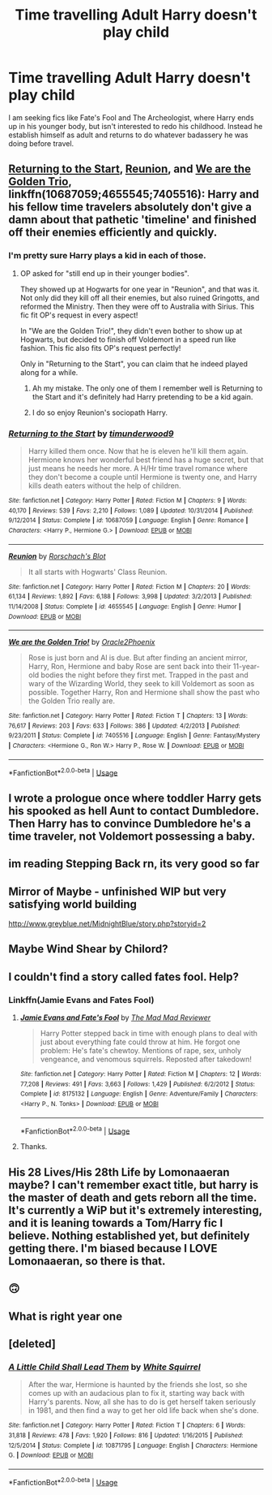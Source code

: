 #+TITLE: Time travelling Adult Harry doesn't play child

* Time travelling Adult Harry doesn't play child
:PROPERTIES:
:Author: KukkaisPrinssi
:Score: 70
:DateUnix: 1579811203.0
:DateShort: 2020-Jan-23
:FlairText: Recommendation
:END:
I am seeking fics like Fate's Fool and The Archeologist, where Harry ends up in his younger body, but isn't interested to redo his childhood. Instead he establish himself as adult and returns to do whatever badassery he was doing before travel.


** [[https://www.fanfiction.net/s/10687059/1/][Returning to the Start]], [[https://www.fanfiction.net/s/4655545/1/][Reunion]], and [[https://www.fanfiction.net/s/7405516/1/][We are the Golden Trio]], linkffn(10687059;4655545;7405516): Harry and his fellow time travelers absolutely don't give a damn about that pathetic 'timeline' and finished off their enemies efficiently and quickly.
:PROPERTIES:
:Author: InquisitorCOC
:Score: 18
:DateUnix: 1579817416.0
:DateShort: 2020-Jan-24
:END:

*** I'm pretty sure Harry plays a kid in each of those.
:PROPERTIES:
:Author: EpicBeardMan
:Score: 5
:DateUnix: 1579820447.0
:DateShort: 2020-Jan-24
:END:

**** OP asked for "still end up in their younger bodies".

They showed up at Hogwarts for one year in "Reunion", and that was it. Not only did they kill off all their enemies, but also ruined Gringotts, and reformed the Ministry. Then they were off to Australia with Sirius. This fic fit OP's request in every aspect!

In "We are the Golden Trio!", they didn't even bother to show up at Hogwarts, but decided to finish off Voldemort in a speed run like fashion. This fic also fits OP's request perfectly!

Only in "Returning to the Start", you can claim that he indeed played along for a while.
:PROPERTIES:
:Author: InquisitorCOC
:Score: 12
:DateUnix: 1579821809.0
:DateShort: 2020-Jan-24
:END:

***** Ah my mistake. The only one of them I remember well is Returning to the Start and it's definitely had Harry pretending to be a kid again.
:PROPERTIES:
:Author: EpicBeardMan
:Score: 5
:DateUnix: 1579837009.0
:DateShort: 2020-Jan-24
:END:


***** I do so enjoy Reunion's sociopath Harry.
:PROPERTIES:
:Author: dancortens
:Score: 1
:DateUnix: 1580280264.0
:DateShort: 2020-Jan-29
:END:


*** [[https://www.fanfiction.net/s/10687059/1/][*/Returning to the Start/*]] by [[https://www.fanfiction.net/u/1816893/timunderwood9][/timunderwood9/]]

#+begin_quote
  Harry killed them once. Now that he is eleven he'll kill them again. Hermione knows her wonderful best friend has a huge secret, but that just means he needs her more. A H/Hr time travel romance where they don't become a couple until Hermione is twenty one, and Harry kills death eaters without the help of children.
#+end_quote

^{/Site/:} ^{fanfiction.net} ^{*|*} ^{/Category/:} ^{Harry} ^{Potter} ^{*|*} ^{/Rated/:} ^{Fiction} ^{M} ^{*|*} ^{/Chapters/:} ^{9} ^{*|*} ^{/Words/:} ^{40,170} ^{*|*} ^{/Reviews/:} ^{539} ^{*|*} ^{/Favs/:} ^{2,210} ^{*|*} ^{/Follows/:} ^{1,089} ^{*|*} ^{/Updated/:} ^{10/31/2014} ^{*|*} ^{/Published/:} ^{9/12/2014} ^{*|*} ^{/Status/:} ^{Complete} ^{*|*} ^{/id/:} ^{10687059} ^{*|*} ^{/Language/:} ^{English} ^{*|*} ^{/Genre/:} ^{Romance} ^{*|*} ^{/Characters/:} ^{<Harry} ^{P.,} ^{Hermione} ^{G.>} ^{*|*} ^{/Download/:} ^{[[http://www.ff2ebook.com/old/ffn-bot/index.php?id=10687059&source=ff&filetype=epub][EPUB]]} ^{or} ^{[[http://www.ff2ebook.com/old/ffn-bot/index.php?id=10687059&source=ff&filetype=mobi][MOBI]]}

--------------

[[https://www.fanfiction.net/s/4655545/1/][*/Reunion/*]] by [[https://www.fanfiction.net/u/686093/Rorschach-s-Blot][/Rorschach's Blot/]]

#+begin_quote
  It all starts with Hogwarts' Class Reunion.
#+end_quote

^{/Site/:} ^{fanfiction.net} ^{*|*} ^{/Category/:} ^{Harry} ^{Potter} ^{*|*} ^{/Rated/:} ^{Fiction} ^{M} ^{*|*} ^{/Chapters/:} ^{20} ^{*|*} ^{/Words/:} ^{61,134} ^{*|*} ^{/Reviews/:} ^{1,892} ^{*|*} ^{/Favs/:} ^{6,188} ^{*|*} ^{/Follows/:} ^{3,998} ^{*|*} ^{/Updated/:} ^{3/2/2013} ^{*|*} ^{/Published/:} ^{11/14/2008} ^{*|*} ^{/Status/:} ^{Complete} ^{*|*} ^{/id/:} ^{4655545} ^{*|*} ^{/Language/:} ^{English} ^{*|*} ^{/Genre/:} ^{Humor} ^{*|*} ^{/Download/:} ^{[[http://www.ff2ebook.com/old/ffn-bot/index.php?id=4655545&source=ff&filetype=epub][EPUB]]} ^{or} ^{[[http://www.ff2ebook.com/old/ffn-bot/index.php?id=4655545&source=ff&filetype=mobi][MOBI]]}

--------------

[[https://www.fanfiction.net/s/7405516/1/][*/We are the Golden Trio!/*]] by [[https://www.fanfiction.net/u/2711015/Oracle2Phoenix][/Oracle2Phoenix/]]

#+begin_quote
  Rose is just born and Al is due. But after finding an ancient mirror, Harry, Ron, Hermione and baby Rose are sent back into their 11-year-old bodies the night before they first met. Trapped in the past and wary of the Wizarding World, they seek to kill Voldemort as soon as possible. Together Harry, Ron and Hermione shall show the past who the Golden Trio really are.
#+end_quote

^{/Site/:} ^{fanfiction.net} ^{*|*} ^{/Category/:} ^{Harry} ^{Potter} ^{*|*} ^{/Rated/:} ^{Fiction} ^{T} ^{*|*} ^{/Chapters/:} ^{13} ^{*|*} ^{/Words/:} ^{76,617} ^{*|*} ^{/Reviews/:} ^{203} ^{*|*} ^{/Favs/:} ^{633} ^{*|*} ^{/Follows/:} ^{386} ^{*|*} ^{/Updated/:} ^{4/2/2013} ^{*|*} ^{/Published/:} ^{9/23/2011} ^{*|*} ^{/Status/:} ^{Complete} ^{*|*} ^{/id/:} ^{7405516} ^{*|*} ^{/Language/:} ^{English} ^{*|*} ^{/Genre/:} ^{Fantasy/Mystery} ^{*|*} ^{/Characters/:} ^{<Hermione} ^{G.,} ^{Ron} ^{W.>} ^{Harry} ^{P.,} ^{Rose} ^{W.} ^{*|*} ^{/Download/:} ^{[[http://www.ff2ebook.com/old/ffn-bot/index.php?id=7405516&source=ff&filetype=epub][EPUB]]} ^{or} ^{[[http://www.ff2ebook.com/old/ffn-bot/index.php?id=7405516&source=ff&filetype=mobi][MOBI]]}

--------------

*FanfictionBot*^{2.0.0-beta} | [[https://github.com/tusing/reddit-ffn-bot/wiki/Usage][Usage]]
:PROPERTIES:
:Author: FanfictionBot
:Score: 2
:DateUnix: 1579817431.0
:DateShort: 2020-Jan-24
:END:


** I wrote a prologue once where toddler Harry gets his spooked as hell Aunt to contact Dumbledore. Then Harry has to convince Dumbledore he's a time traveler, not Voldemort possessing a baby.
:PROPERTIES:
:Author: EpicBeardMan
:Score: 9
:DateUnix: 1579820563.0
:DateShort: 2020-Jan-24
:END:


** im reading Stepping Back rn, its very good so far
:PROPERTIES:
:Author: ex_conrad
:Score: 4
:DateUnix: 1579838138.0
:DateShort: 2020-Jan-24
:END:


** Mirror of Maybe - unfinished WIP but very satisfying world building

[[http://www.greyblue.net/MidnightBlue/story.php?storyid=2]]
:PROPERTIES:
:Author: DictatorBulletin
:Score: 6
:DateUnix: 1579822810.0
:DateShort: 2020-Jan-24
:END:


** Maybe Wind Shear by Chilord?
:PROPERTIES:
:Author: SoDamnLong
:Score: 6
:DateUnix: 1579812483.0
:DateShort: 2020-Jan-24
:END:


** I couldn't find a story called fates fool. Help?
:PROPERTIES:
:Author: jaguarlyra
:Score: 5
:DateUnix: 1579815337.0
:DateShort: 2020-Jan-24
:END:

*** Linkffn(Jamie Evans and Fates Fool)
:PROPERTIES:
:Author: wordhammer
:Score: 6
:DateUnix: 1579815545.0
:DateShort: 2020-Jan-24
:END:

**** [[https://www.fanfiction.net/s/8175132/1/][*/Jamie Evans and Fate's Fool/*]] by [[https://www.fanfiction.net/u/699762/The-Mad-Mad-Reviewer][/The Mad Mad Reviewer/]]

#+begin_quote
  Harry Potter stepped back in time with enough plans to deal with just about everything fate could throw at him. He forgot one problem: He's fate's chewtoy. Mentions of rape, sex, unholy vengeance, and venomous squirrels. Reposted after takedown!
#+end_quote

^{/Site/:} ^{fanfiction.net} ^{*|*} ^{/Category/:} ^{Harry} ^{Potter} ^{*|*} ^{/Rated/:} ^{Fiction} ^{M} ^{*|*} ^{/Chapters/:} ^{12} ^{*|*} ^{/Words/:} ^{77,208} ^{*|*} ^{/Reviews/:} ^{491} ^{*|*} ^{/Favs/:} ^{3,663} ^{*|*} ^{/Follows/:} ^{1,429} ^{*|*} ^{/Published/:} ^{6/2/2012} ^{*|*} ^{/Status/:} ^{Complete} ^{*|*} ^{/id/:} ^{8175132} ^{*|*} ^{/Language/:} ^{English} ^{*|*} ^{/Genre/:} ^{Adventure/Family} ^{*|*} ^{/Characters/:} ^{<Harry} ^{P.,} ^{N.} ^{Tonks>} ^{*|*} ^{/Download/:} ^{[[http://www.ff2ebook.com/old/ffn-bot/index.php?id=8175132&source=ff&filetype=epub][EPUB]]} ^{or} ^{[[http://www.ff2ebook.com/old/ffn-bot/index.php?id=8175132&source=ff&filetype=mobi][MOBI]]}

--------------

*FanfictionBot*^{2.0.0-beta} | [[https://github.com/tusing/reddit-ffn-bot/wiki/Usage][Usage]]
:PROPERTIES:
:Author: FanfictionBot
:Score: 3
:DateUnix: 1579815609.0
:DateShort: 2020-Jan-24
:END:


**** Thanks.
:PROPERTIES:
:Author: jaguarlyra
:Score: 1
:DateUnix: 1579816332.0
:DateShort: 2020-Jan-24
:END:


** His 28 Lives/His 28th Life by Lomonaaeran maybe? I can't remember exact title, but harry is the master of death and gets reborn all the time. It's currently a WiP but it's extremely interesting, and it is leaning towards a Tom/Harry fic I believe. Nothing established yet, but definitely getting there. I'm biased because I LOVE Lomonaaeran, so there is that.
:PROPERTIES:
:Author: Rav3nOwl
:Score: 4
:DateUnix: 1579832764.0
:DateShort: 2020-Jan-24
:END:


** 🙃
:PROPERTIES:
:Author: Jackattack3x5
:Score: 2
:DateUnix: 1579820017.0
:DateShort: 2020-Jan-24
:END:


** What is right year one
:PROPERTIES:
:Author: Mellyd2000
:Score: 1
:DateUnix: 1579918402.0
:DateShort: 2020-Jan-25
:END:


** [deleted]
:PROPERTIES:
:Score: 1
:DateUnix: 1580049814.0
:DateShort: 2020-Jan-26
:END:

*** [[https://www.fanfiction.net/s/10871795/1/][*/A Little Child Shall Lead Them/*]] by [[https://www.fanfiction.net/u/5339762/White-Squirrel][/White Squirrel/]]

#+begin_quote
  After the war, Hermione is haunted by the friends she lost, so she comes up with an audacious plan to fix it, starting way back with Harry's parents. Now, all she has to do is get herself taken seriously in 1981, and then find a way to get her old life back when she's done.
#+end_quote

^{/Site/:} ^{fanfiction.net} ^{*|*} ^{/Category/:} ^{Harry} ^{Potter} ^{*|*} ^{/Rated/:} ^{Fiction} ^{T} ^{*|*} ^{/Chapters/:} ^{6} ^{*|*} ^{/Words/:} ^{31,818} ^{*|*} ^{/Reviews/:} ^{478} ^{*|*} ^{/Favs/:} ^{1,920} ^{*|*} ^{/Follows/:} ^{816} ^{*|*} ^{/Updated/:} ^{1/16/2015} ^{*|*} ^{/Published/:} ^{12/5/2014} ^{*|*} ^{/Status/:} ^{Complete} ^{*|*} ^{/id/:} ^{10871795} ^{*|*} ^{/Language/:} ^{English} ^{*|*} ^{/Characters/:} ^{Hermione} ^{G.} ^{*|*} ^{/Download/:} ^{[[http://www.ff2ebook.com/old/ffn-bot/index.php?id=10871795&source=ff&filetype=epub][EPUB]]} ^{or} ^{[[http://www.ff2ebook.com/old/ffn-bot/index.php?id=10871795&source=ff&filetype=mobi][MOBI]]}

--------------

*FanfictionBot*^{2.0.0-beta} | [[https://github.com/tusing/reddit-ffn-bot/wiki/Usage][Usage]]
:PROPERTIES:
:Author: FanfictionBot
:Score: 1
:DateUnix: 1580049828.0
:DateShort: 2020-Jan-26
:END:

